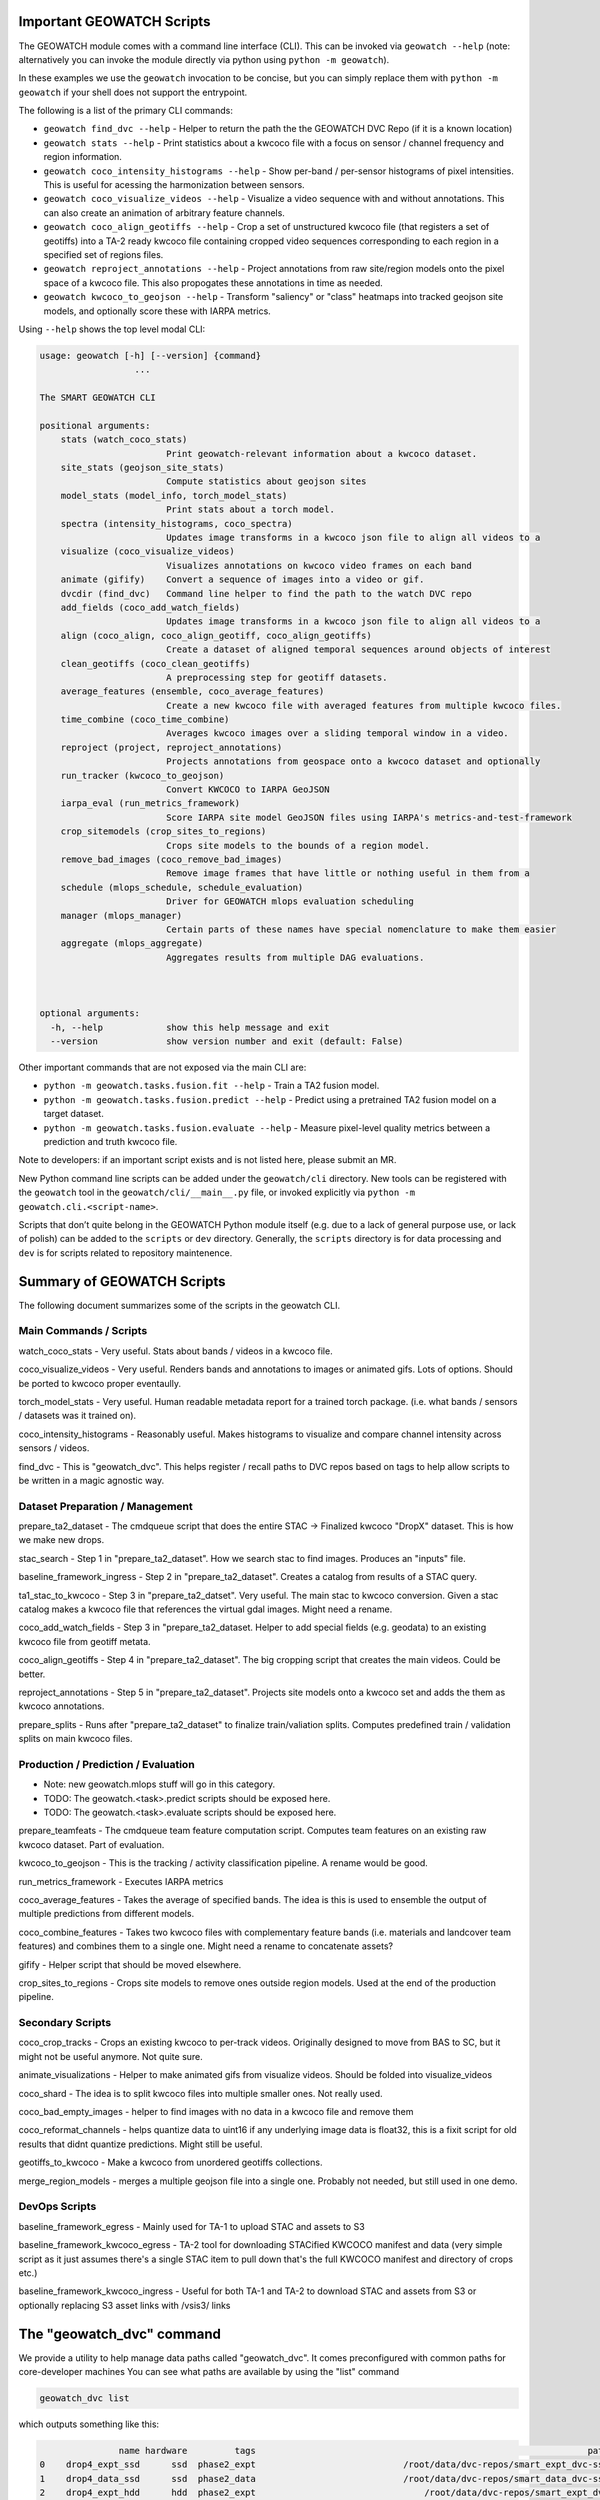 Important GEOWATCH Scripts
-----------------------

The GEOWATCH module comes with a command line interface (CLI). This can be
invoked via ``geowatch --help`` (note: alternatively you can invoke the module
directly via python using ``python -m geowatch``).


In these examples we use the ``geowatch`` invocation to be concise, but you
can simply replace them with ``python -m geowatch`` if your shell does not
support the entrypoint.


The following is a list of the primary CLI commands:

* ``geowatch find_dvc --help`` - Helper to return the path the the GEOWATCH DVC Repo (if it is a known location)

* ``geowatch stats --help`` - Print statistics about a kwcoco file with a focus on sensor / channel frequency and region information.

* ``geowatch coco_intensity_histograms --help`` - Show per-band / per-sensor histograms of pixel intensities. This is useful for acessing the harmonization between sensors.

* ``geowatch coco_visualize_videos --help`` - Visualize a video sequence with and without annotations. This can also create an animation of arbitrary feature channels.

* ``geowatch coco_align_geotiffs --help`` - Crop a set of unstructured kwcoco file (that registers a set of geotiffs) into a TA-2 ready kwcoco file containing cropped video sequences corresponding to each region in a specified set of regions files.

* ``geowatch reproject_annotations --help`` - Project annotations from raw site/region models onto the pixel space of a kwcoco file. This also propogates these annotations in time as needed.

* ``geowatch kwcoco_to_geojson --help`` - Transform "saliency" or "class" heatmaps into tracked geojson site models, and optionally score these with IARPA metrics.


Using ``--help`` shows the top level modal CLI:


.. code::

        usage: geowatch [-h] [--version] {command}
                          ...

        The SMART GEOWATCH CLI

        positional arguments:
            stats (watch_coco_stats)
                                Print geowatch-relevant information about a kwcoco dataset.
            site_stats (geojson_site_stats)
                                Compute statistics about geojson sites
            model_stats (model_info, torch_model_stats)
                                Print stats about a torch model.
            spectra (intensity_histograms, coco_spectra)
                                Updates image transforms in a kwcoco json file to align all videos to a
            visualize (coco_visualize_videos)
                                Visualizes annotations on kwcoco video frames on each band
            animate (gifify)    Convert a sequence of images into a video or gif.
            dvcdir (find_dvc)   Command line helper to find the path to the watch DVC repo
            add_fields (coco_add_watch_fields)
                                Updates image transforms in a kwcoco json file to align all videos to a
            align (coco_align, coco_align_geotiff, coco_align_geotiffs)
                                Create a dataset of aligned temporal sequences around objects of interest
            clean_geotiffs (coco_clean_geotiffs)
                                A preprocessing step for geotiff datasets.
            average_features (ensemble, coco_average_features)
                                Create a new kwcoco file with averaged features from multiple kwcoco files.
            time_combine (coco_time_combine)
                                Averages kwcoco images over a sliding temporal window in a video.
            reproject (project, reproject_annotations)
                                Projects annotations from geospace onto a kwcoco dataset and optionally
            run_tracker (kwcoco_to_geojson)
                                Convert KWCOCO to IARPA GeoJSON
            iarpa_eval (run_metrics_framework)
                                Score IARPA site model GeoJSON files using IARPA's metrics-and-test-framework
            crop_sitemodels (crop_sites_to_regions)
                                Crops site models to the bounds of a region model.
            remove_bad_images (coco_remove_bad_images)
                                Remove image frames that have little or nothing useful in them from a
            schedule (mlops_schedule, schedule_evaluation)
                                Driver for GEOWATCH mlops evaluation scheduling
            manager (mlops_manager)
                                Certain parts of these names have special nomenclature to make them easier
            aggregate (mlops_aggregate)
                                Aggregates results from multiple DAG evaluations.



        optional arguments:
          -h, --help            show this help message and exit
          --version             show version number and exit (default: False)



Other important commands that are not exposed via the main CLI are:

* ``python -m geowatch.tasks.fusion.fit --help`` - Train a TA2 fusion model.

* ``python -m geowatch.tasks.fusion.predict --help`` - Predict using a pretrained TA2 fusion model on a target dataset.

* ``python -m geowatch.tasks.fusion.evaluate --help`` - Measure pixel-level quality metrics between a prediction and truth kwcoco file.


Note to developers: if an important script exists and is not listed here,
please submit an MR.

New Python command line scripts can be added under the ``geowatch/cli`` directory.
New tools can be registered with the ``geowatch`` tool in the
``geowatch/cli/__main__.py`` file, or invoked explicitly via ``python -m
geowatch.cli.<script-name>``.

Scripts that don’t quite belong in the GEOWATCH Python module itself
(e.g. due to a lack of general purpose use, or lack of polish) can be
added to the ``scripts`` or ``dev`` directory. Generally, the ``scripts``
directory is for data processing and ``dev`` is for scripts related to
repository maintenence.



Summary of GEOWATCH Scripts
------------------------


The following document summarizes some of the scripts in the geowatch CLI.


Main Commands / Scripts
~~~~~~~~~~~~~~~~~~~~~~~

watch_coco_stats - Very useful. Stats about bands / videos in a kwcoco file.

coco_visualize_videos - Very useful. Renders bands and annotations to images or animated gifs. Lots of options. Should be ported to kwcoco proper eventaully.

torch_model_stats - Very useful. Human readable metadata report for a trained torch package. (i.e. what bands / sensors / datasets was it trained on).

coco_intensity_histograms - Reasonably useful. Makes histograms to visualize and compare channel intensity across sensors / videos.

find_dvc - This is "geowatch_dvc". This helps register / recall paths to DVC repos based on tags to help allow scripts to be written in a magic agnostic way.


Dataset Preparation / Management
~~~~~~~~~~~~~~~~~~~~~~~~~~~~~~~~

prepare_ta2_dataset - The cmdqueue script that does the entire STAC -> Finalized kwcoco "DropX" dataset. This is how we make new drops.

stac_search - Step 1 in "prepare_ta2_dataset". How we search stac to find images. Produces an "inputs" file.

baseline_framework_ingress - Step 2 in "prepare_ta2_dataset". Creates a catalog from results of a STAC query.

ta1_stac_to_kwcoco - Step 3 in "prepare_ta2_datset". Very useful. The main stac to kwcoco conversion. Given a stac catalog makes a kwcoco file that references the virtual gdal images. Might need a rename.

coco_add_watch_fields - Step 3 in "prepare_ta2_dataset. Helper to add special fields (e.g. geodata) to an existing kwcoco file from geotiff metata.

coco_align_geotiffs - Step 4 in "prepare_ta2_dataset". The big cropping script that creates the main videos. Could be better.

reproject_annotations - Step 5 in "prepare_ta2_dataset". Projects site models onto a kwcoco set and adds the them as kwcoco annotations.

prepare_splits - Runs after "prepare_ta2_dataset" to finalize train/valiation splits. Computes predefined train / validation splits on main kwcoco files.

Production / Prediction / Evaluation
~~~~~~~~~~~~~~~~~~~~~~~~~~~~~~~~~~~~

* Note: new geowatch.mlops stuff will go in this category.

* TODO: The geowatch.<task>.predict scripts should be exposed here.

* TODO: The geowatch.<task>.evaluate scripts should be exposed here.

prepare_teamfeats - The cmdqueue team feature computation script. Computes team features on an existing raw kwcoco dataset. Part of evaluation.

kwcoco_to_geojson - This is the tracking / activity classification pipeline. A rename would be good.

run_metrics_framework - Executes IARPA metrics

coco_average_features - Takes the average of specified bands. The idea is this is used to ensemble the output of multiple predictions from different models.

coco_combine_features - Takes two kwcoco files with complementary feature bands (i.e. materials and landcover team features) and combines them to a single one. Might need a rename to concatenate assets?

gifify - Helper script that should be moved elsewhere.

crop_sites_to_regions - Crops site models to remove ones outside region models. Used at the end of the production pipeline.


Secondary Scripts
~~~~~~~~~~~~~~~~~

coco_crop_tracks - Crops an existing kwcoco to per-track videos. Originally designed to move from BAS to SC, but it might not be useful anymore. Not quite sure.

animate_visualizations - Helper to make animated gifs from visualize videos. Should be folded into visualize_videos

coco_shard - The idea is to split kwcoco files into multiple smaller ones. Not really used.

coco_bad_empty_images - helper to find images with no data in a kwcoco file and remove them

coco_reformat_channels - helps quantize data to uint16 if any underlying image data is float32, this is a fixit script for old results that didnt quantize predictions. Might still be useful.

geotiffs_to_kwcoco - Make a kwcoco from unordered geotiffs collections.

merge_region_models - merges a multiple geojson file into a single one. Probably not needed, but still used in one demo.


DevOps Scripts
~~~~~~~~~~~~~~

baseline_framework_egress - Mainly used for TA-1 to upload STAC and assets to S3

baseline_framework_kwcoco_egress - TA-2 tool for downloading STACified KWCOCO manifest and data (very simple script as it just assumes there's a single STAC item to pull down that's the full KWCOCO manifest and directory of crops etc.)

baseline_framework_kwcoco_ingress - Useful for both TA-1 and TA-2 to download STAC and assets from S3 or optionally replacing S3 asset links with /vsis3/ links



The "geowatch_dvc" command
----------------------------

We provide a utility to help manage data paths called "geowatch_dvc".  It
comes preconfigured with common paths for core-developer machines You can see
what paths are available by using the "list" command

.. code:: bash

    geowatch_dvc list

which outputs something like this:


.. code::

                   name hardware         tags                                                               path  exists
    0    drop4_expt_ssd      ssd  phase2_expt                            /root/data/dvc-repos/smart_expt_dvc-ssd   False
    1    drop4_data_ssd      ssd  phase2_data                            /root/data/dvc-repos/smart_data_dvc-ssd   False
    2    drop4_expt_hdd      hdd  phase2_expt                                /root/data/dvc-repos/smart_expt_dvc   False
    3    drop4_data_hdd      hdd  phase2_data                                /root/data/dvc-repos/smart_data_dvc   False


To see full help use `geowatch_dvc --help`

.. code:: bash

    usage: FindDVCConfig

    Command line helper to find the path to the watch DVC repo

    positional arguments:
      command               can be find, set, add, list, or remove
      name                  specify a name to query or store or remove

    options:
      -h, --help            show this help message and exit
      --command COMMAND     can be find, set, add, list, or remove (default: find)
      --name NAME           specify a name to query or store or remove (default: None)
      --hardware HARDWARE   Specify hdd, ssd, etc..., Setable and getable property (default: None)
      --priority PRIORITY   Higher is more likely. Setable and getable property (default: None)
      --tags TAGS           User note. Setable and queryable property (default: None)
      --path PATH           The path to the dvc repo. Setable and queryable property (default: None)
      --verbose VERBOSE     verbosity mode (default: 1)
      --must_exist MUST_EXIST
                            if True, filter to only directories that exist. Defaults to false except on "find", which is True. (default: auto)
      --config CONFIG       special scriptconfig option that accepts the path to a on-disk configuration file, and loads that into this 'FindDVCConfig' object. (default: None)
      --dump DUMP           If specified, dump this config to disk. (default: None)
      --dumps               If specified, dump this config stdout (default: False)


